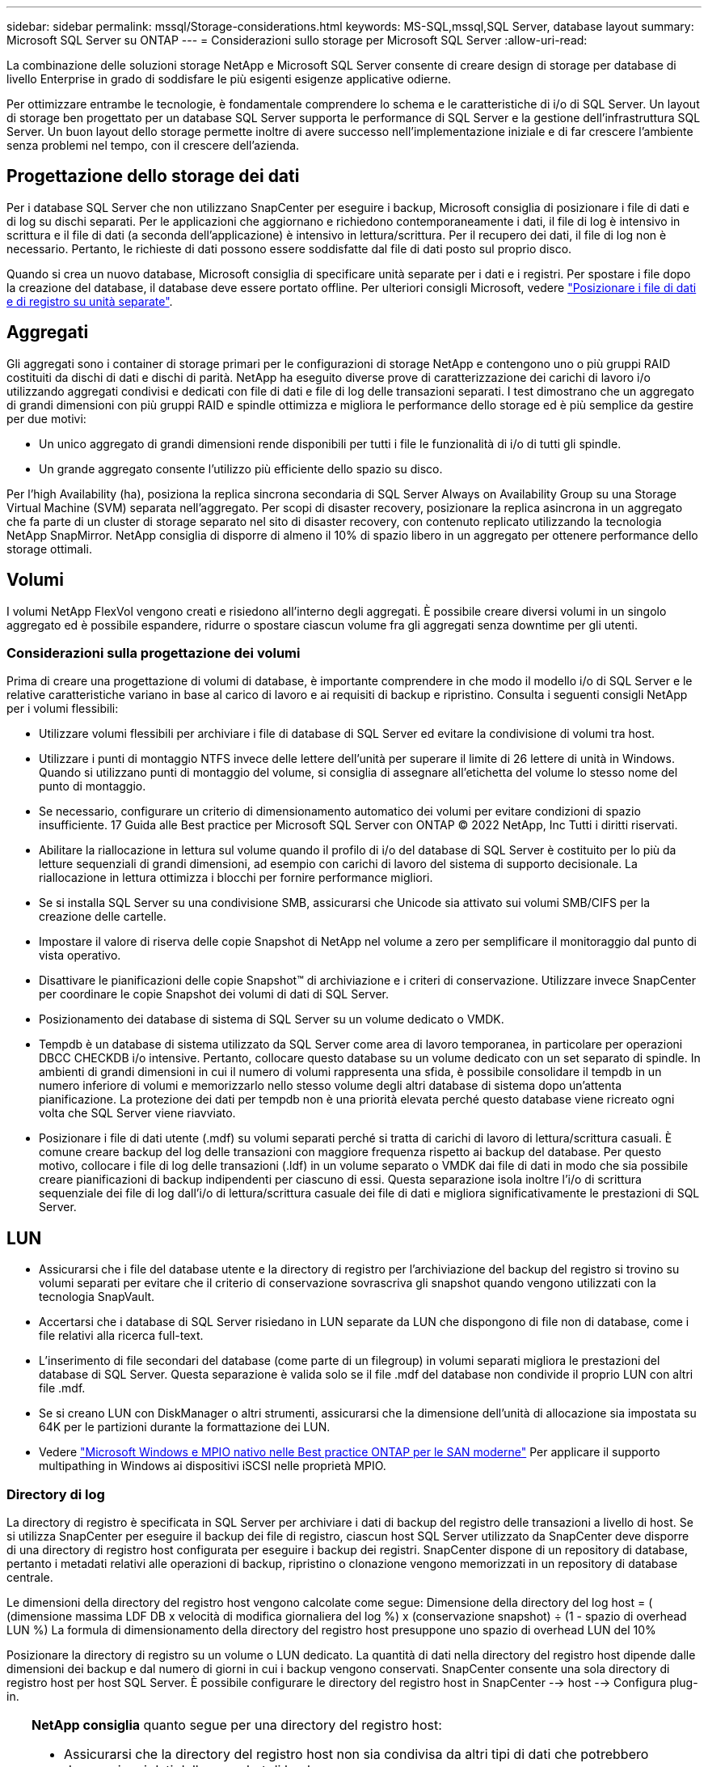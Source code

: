 ---
sidebar: sidebar 
permalink: mssql/Storage-considerations.html 
keywords: MS-SQL,mssql,SQL Server, database layout 
summary: Microsoft SQL Server su ONTAP 
---
= Considerazioni sullo storage per Microsoft SQL Server
:allow-uri-read: 


[role="lead"]
La combinazione delle soluzioni storage NetApp e Microsoft SQL Server consente di creare design di storage per database di livello Enterprise in grado di soddisfare le più esigenti esigenze applicative odierne.

Per ottimizzare entrambe le tecnologie, è fondamentale comprendere lo schema e le caratteristiche di i/o di SQL Server. Un layout di storage ben progettato per un database SQL Server supporta le performance di SQL Server e la gestione dell'infrastruttura SQL Server. Un buon layout dello storage permette inoltre di avere successo nell'implementazione iniziale e di far crescere l'ambiente senza problemi nel tempo, con il crescere dell'azienda.



== Progettazione dello storage dei dati

Per i database SQL Server che non utilizzano SnapCenter per eseguire i backup, Microsoft consiglia di posizionare i file di dati e di log su dischi separati. Per le applicazioni che aggiornano e richiedono contemporaneamente i dati, il file di log è intensivo in scrittura e il file di dati (a seconda dell'applicazione) è intensivo in lettura/scrittura. Per il recupero dei dati, il file di log non è necessario. Pertanto, le richieste di dati possono essere soddisfatte dal file di dati posto sul proprio disco.

Quando si crea un nuovo database, Microsoft consiglia di specificare unità separate per i dati e i registri. Per spostare i file dopo la creazione del database, il database deve essere portato offline. Per ulteriori consigli Microsoft, vedere link:https://docs.microsoft.com/en-us/sql/relational-databases/policy-based-management/place-data-and-log-files-on-separate-drives?view=sql-server-ver15["Posizionare i file di dati e di registro su unità separate"^].



== Aggregati

Gli aggregati sono i container di storage primari per le configurazioni di storage NetApp e contengono uno o più gruppi RAID costituiti da dischi di dati e dischi di parità. NetApp ha eseguito diverse prove di caratterizzazione dei carichi di lavoro i/o utilizzando aggregati condivisi e dedicati con file di dati e file di log delle transazioni separati. I test dimostrano che un aggregato di grandi dimensioni con più gruppi RAID e spindle ottimizza e migliora le performance dello storage ed è più semplice da gestire per due motivi:

* Un unico aggregato di grandi dimensioni rende disponibili per tutti i file le funzionalità di i/o di tutti gli spindle.
* Un grande aggregato consente l'utilizzo più efficiente dello spazio su disco.


Per l'high Availability (ha), posiziona la replica sincrona secondaria di SQL Server Always on Availability Group su una Storage Virtual Machine (SVM) separata nell'aggregato. Per scopi di disaster recovery, posizionare la replica asincrona in un aggregato che fa parte di un cluster di storage separato nel sito di disaster recovery, con contenuto replicato utilizzando la tecnologia NetApp SnapMirror. NetApp consiglia di disporre di almeno il 10% di spazio libero in un aggregato per ottenere performance dello storage ottimali.



== Volumi

I volumi NetApp FlexVol vengono creati e risiedono all'interno degli aggregati. È possibile creare diversi volumi in un singolo aggregato ed è possibile espandere, ridurre o spostare ciascun volume fra gli aggregati senza downtime per gli utenti.



=== Considerazioni sulla progettazione dei volumi

Prima di creare una progettazione di volumi di database, è importante comprendere in che modo il modello i/o di SQL Server e le relative caratteristiche variano in base al carico di lavoro e ai requisiti di backup e ripristino. Consulta i seguenti consigli NetApp per i volumi flessibili:

* Utilizzare volumi flessibili per archiviare i file di database di SQL Server ed evitare la condivisione di volumi tra host.
* Utilizzare i punti di montaggio NTFS invece delle lettere dell'unità per superare il limite di 26 lettere di unità in Windows. Quando si utilizzano punti di montaggio del volume, si consiglia di assegnare all'etichetta del volume lo stesso nome del punto di montaggio.
* Se necessario, configurare un criterio di dimensionamento automatico dei volumi per evitare condizioni di spazio insufficiente. 17 Guida alle Best practice per Microsoft SQL Server con ONTAP © 2022 NetApp, Inc Tutti i diritti riservati.
* Abilitare la riallocazione in lettura sul volume quando il profilo di i/o del database di SQL Server è costituito per lo più da letture sequenziali di grandi dimensioni, ad esempio con carichi di lavoro del sistema di supporto decisionale. La riallocazione in lettura ottimizza i blocchi per fornire performance migliori.
* Se si installa SQL Server su una condivisione SMB, assicurarsi che Unicode sia attivato sui volumi SMB/CIFS per la creazione delle cartelle.
* Impostare il valore di riserva delle copie Snapshot di NetApp nel volume a zero per semplificare il monitoraggio dal punto di vista operativo.
* Disattivare le pianificazioni delle copie Snapshot™ di archiviazione e i criteri di conservazione. Utilizzare invece SnapCenter per coordinare le copie Snapshot dei volumi di dati di SQL Server.
* Posizionamento dei database di sistema di SQL Server su un volume dedicato o VMDK.
* Tempdb è un database di sistema utilizzato da SQL Server come area di lavoro temporanea, in particolare per operazioni DBCC CHECKDB i/o intensive. Pertanto, collocare questo database su un volume dedicato con un set separato di spindle. In ambienti di grandi dimensioni in cui il numero di volumi rappresenta una sfida, è possibile consolidare il tempdb in un numero inferiore di volumi e memorizzarlo nello stesso volume degli altri database di sistema dopo un'attenta pianificazione. La protezione dei dati per tempdb non è una priorità elevata perché questo database viene ricreato ogni volta che SQL Server viene riavviato.
* Posizionare i file di dati utente (.mdf) su volumi separati perché si tratta di carichi di lavoro di lettura/scrittura casuali. È comune creare backup del log delle transazioni con maggiore frequenza rispetto ai backup del database. Per questo motivo, collocare i file di log delle transazioni (.ldf) in un volume separato o VMDK dai file di dati in modo che sia possibile creare pianificazioni di backup indipendenti per ciascuno di essi. Questa separazione isola inoltre l'i/o di scrittura sequenziale dei file di log dall'i/o di lettura/scrittura casuale dei file di dati e migliora significativamente le prestazioni di SQL Server.




== LUN

* Assicurarsi che i file del database utente e la directory di registro per l'archiviazione del backup del registro si trovino su volumi separati per evitare che il criterio di conservazione sovrascriva gli snapshot quando vengono utilizzati con la tecnologia SnapVault.
* Accertarsi che i database di SQL Server risiedano in LUN separate da LUN che dispongono di file non di database, come i file relativi alla ricerca full-text.
* L'inserimento di file secondari del database (come parte di un filegroup) in volumi separati migliora le prestazioni del database di SQL Server. Questa separazione è valida solo se il file .mdf del database non condivide il proprio LUN con altri file .mdf.
* Se si creano LUN con DiskManager o altri strumenti, assicurarsi che la dimensione dell'unità di allocazione sia impostata su 64K per le partizioni durante la formattazione dei LUN.
* Vedere link:https://www.netapp.com/media/10680-tr4080.pdf["Microsoft Windows e MPIO nativo nelle Best practice ONTAP per le SAN moderne"] Per applicare il supporto multipathing in Windows ai dispositivi iSCSI nelle proprietà MPIO.




=== Directory di log

La directory di registro è specificata in SQL Server per archiviare i dati di backup del registro delle transazioni a livello di host. Se si utilizza SnapCenter per eseguire il backup dei file di registro, ciascun host SQL Server utilizzato da SnapCenter deve disporre di una directory di registro host configurata per eseguire i backup dei registri. SnapCenter dispone di un repository di database, pertanto i metadati relativi alle operazioni di backup, ripristino o clonazione vengono memorizzati in un repository di database centrale.

Le dimensioni della directory del registro host vengono calcolate come segue:
Dimensione della directory del log host = ( (dimensione massima LDF DB x velocità di modifica giornaliera del log %) x (conservazione snapshot) ÷ (1 - spazio di overhead LUN %)
La formula di dimensionamento della directory del registro host presuppone uno spazio di overhead LUN del 10%

Posizionare la directory di registro su un volume o LUN dedicato. La quantità di dati nella directory del registro host dipende dalle dimensioni dei backup e dal numero di giorni in cui i backup vengono conservati. SnapCenter consente una sola directory di registro host per host SQL Server. È possibile configurare le directory del registro host in SnapCenter --> host --> Configura plug-in.

[TIP]
====
*NetApp consiglia* quanto segue per una directory del registro host:

* Assicurarsi che la directory del registro host non sia condivisa da altri tipi di dati che potrebbero danneggiare i dati dello snapshot di backup.
* Non posizionare database utente o database di sistema su un LUN che ospita punti di montaggio.
* Creare la directory di log dell'host sul volume FlexVol dedicato a cui SnapCenter copia i registri delle transazioni.
* Utilizzare le procedure guidate SnapCenter per migrare i database nello storage NetApp in modo che i database vengano memorizzati in posizioni valide, consentendo operazioni di backup e ripristino SnapCenter corrette. Tenere presente che il processo di migrazione causa interruzioni e può causare la disconnessione dei database mentre è in corso la migrazione.
* Per le istanze di cluster di failover (FCI) di SQL Server devono essere presenti le seguenti condizioni:
+
** Se si utilizza un'istanza del cluster di failover, il LUN della directory del log host deve essere una risorsa del disco del cluster nello stesso gruppo di cluster dell'istanza di SQL Server di cui viene eseguito il backup in SnapCenter.
** Se si utilizza un'istanza cluster di failover, i database utente devono essere collocati su LUN condivisi che sono risorse cluster di dischi fisici assegnate al gruppo di cluster associato all'istanza di SQL Server.




====